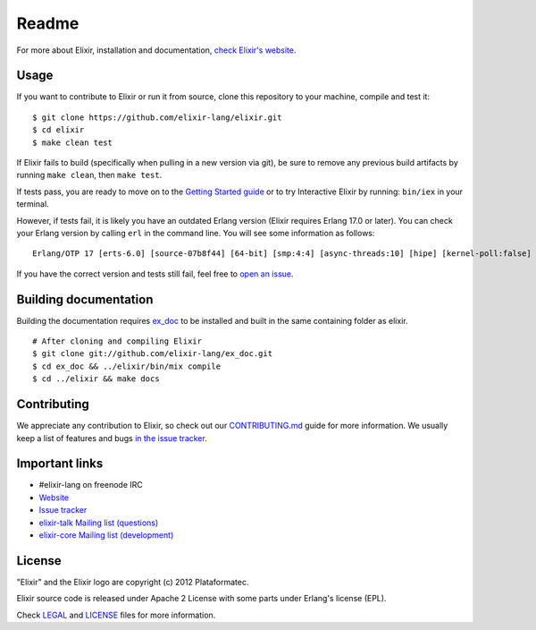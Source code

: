 Readme
========


For more about Elixir, installation and documentation, `check Elixir's
website <http://elixir-lang.org/>`__.

Usage
-----

If you want to contribute to Elixir or run it from source, clone this
repository to your machine, compile and test it:

::

    $ git clone https://github.com/elixir-lang/elixir.git
    $ cd elixir
    $ make clean test

If Elixir fails to build (specifically when pulling in a new version via
git), be sure to remove any previous build artifacts by running
``make clean``, then ``make test``.

If tests pass, you are ready to move on to the `Getting Started
guide <http://elixir-lang.org>`__ or to try Interactive Elixir by
running: ``bin/iex`` in your terminal.

However, if tests fail, it is likely you have an outdated Erlang version
(Elixir requires Erlang 17.0 or later). You can check your Erlang
version by calling ``erl`` in the command line. You will see some
information as follows:

::

    Erlang/OTP 17 [erts-6.0] [source-07b8f44] [64-bit] [smp:4:4] [async-threads:10] [hipe] [kernel-poll:false]

If you have the correct version and tests still fail, feel free to `open
an issue <https://github.com/elixir-lang/elixir/issues>`__.

Building documentation
----------------------

Building the documentation requires
`ex\_doc <https://github.com/elixir-lang/ex_doc>`__ to be installed and
built in the same containing folder as elixir.

::

    # After cloning and compiling Elixir
    $ git clone git://github.com/elixir-lang/ex_doc.git
    $ cd ex_doc && ../elixir/bin/mix compile
    $ cd ../elixir && make docs

Contributing
------------

We appreciate any contribution to Elixir, so check out our
`CONTRIBUTING.md <CONTRIBUTING.md>`__ guide for more information. We
usually keep a list of features and bugs `in the issue
tracker <https://github.com/elixir-lang/elixir/issues>`__.

Important links
---------------

-  #elixir-lang on freenode IRC
-  `Website <http://elixir-lang.org>`__
-  `Issue tracker <https://github.com/elixir-lang/elixir/issues>`__
-  `elixir-talk Mailing list
   (questions) <http://groups.google.com/group/elixir-lang-talk>`__
-  `elixir-core Mailing list
   (development) <http://groups.google.com/group/elixir-lang-core>`__

License
-------

"Elixir" and the Elixir logo are copyright (c) 2012 Plataformatec.

Elixir source code is released under Apache 2 License with some parts
under Erlang's license (EPL).

Check `LEGAL <LEGAL>`__ and `LICENSE <LICENSE>`__ files for more
information.

.. |Elixir| image:: https://github.com/elixir-lang/elixir-lang.github.com/raw/master/images/logo/logo.png
.. |Build Status| image:: https://secure.travis-ci.org/elixir-lang/elixir.svg?branch=master
   :target: http://travis-ci.org/elixir-lang/elixir
